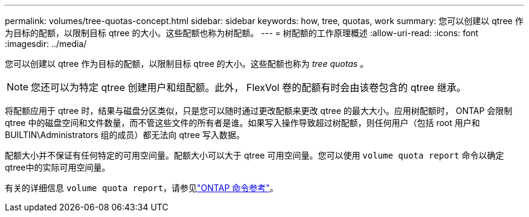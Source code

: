 ---
permalink: volumes/tree-quotas-concept.html 
sidebar: sidebar 
keywords: how, tree, quotas, work 
summary: 您可以创建以 qtree 作为目标的配额，以限制目标 qtree 的大小。这些配额也称为树配额。 
---
= 树配额的工作原理概述
:allow-uri-read: 
:icons: font
:imagesdir: ../media/


[role="lead"]
您可以创建以 qtree 作为目标的配额，以限制目标 qtree 的大小。这些配额也称为 _tree quotas_ 。


NOTE: 您还可以为特定 qtree 创建用户和组配额。此外， FlexVol 卷的配额有时会由该卷包含的 qtree 继承。

将配额应用于 qtree 时，结果与磁盘分区类似，只是您可以随时通过更改配额来更改 qtree 的最大大小。应用树配额时， ONTAP 会限制 qtree 中的磁盘空间和文件数量，而不管这些文件的所有者是谁。如果写入操作导致超过树配额，则任何用户（包括 root 用户和 BUILTIN\Administrators 组的成员）都无法向 qtree 写入数据。

配额大小并不保证有任何特定的可用空间量。配额大小可以大于 qtree 可用空间量。您可以使用 `volume quota report` 命令以确定qtree中的实际可用空间量。

有关的详细信息 `volume quota report`，请参见link:https://docs.netapp.com/us-en/ontap-cli/volume-quota-report.html["ONTAP 命令参考"^]。
